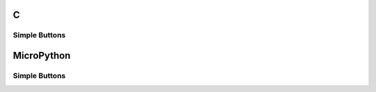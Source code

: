 C
^

Simple Buttons 
""""""""""""""""

.. lv_example:: lv_ex_widgets/lv_ex_btn/lv_ex_btn_1
  :language: c

.. lv_example:: lv_ex_widgets/lv_ex_btn/lv_ex_btn_2
  :language: c

MicroPython
^^^^^^^^^^^

Simple Buttons 
""""""""""""""""

.. lv_example:: lv_ex_widgets/lv_ex_btn/lv_ex_btn_1
  :language: py

.. lv_example:: lv_ex_widgets/lv_ex_btn/lv_ex_btn_2
  :language: py
